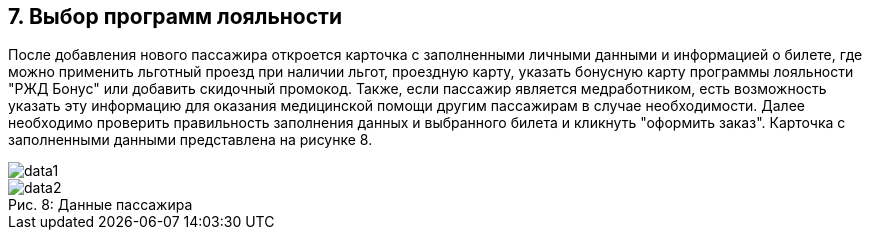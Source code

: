 == 7. Выбор программ лояльности

После добавления нового пассажира откроется карточка с заполненными личными данными и информацией о билете, где  можно применить льготный проезд при наличии льгот, проездную карту, указать бонусную карту программы лояльности "РЖД Бонус" или добавить скидочный промокод. Также, если пассажир является медработником, есть возможность указать эту информацию для оказания медицинской помощи другим пассажирам в случае необходимости. Далее необходимо проверить правильность заполнения данных и выбранного билета и кликнуть "оформить заказ". Карточка с заполненными данными представлена на рисунке 8.

image::data1.png[]
.Данные пассажира 
[caption="Рис. 8: "]
image::data2.png[]